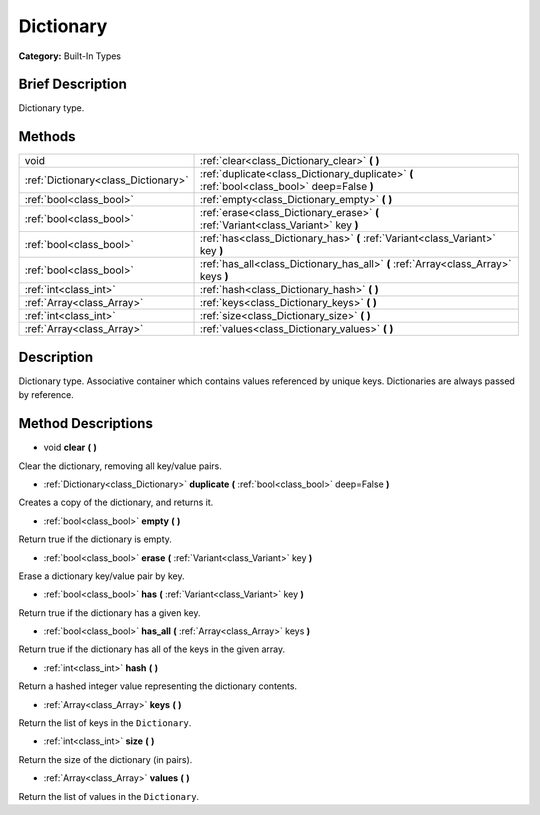 .. Generated automatically by doc/tools/makerst.py in Godot's source tree.
.. DO NOT EDIT THIS FILE, but the Dictionary.xml source instead.
.. The source is found in doc/classes or modules/<name>/doc_classes.

.. _class_Dictionary:

Dictionary
==========

**Category:** Built-In Types

Brief Description
-----------------

Dictionary type.

Methods
-------

+--------------------------------------+---------------------------------------------------------------------------------------------+
| void                                 | :ref:`clear<class_Dictionary_clear>` **(** **)**                                            |
+--------------------------------------+---------------------------------------------------------------------------------------------+
| :ref:`Dictionary<class_Dictionary>`  | :ref:`duplicate<class_Dictionary_duplicate>` **(** :ref:`bool<class_bool>` deep=False **)** |
+--------------------------------------+---------------------------------------------------------------------------------------------+
| :ref:`bool<class_bool>`              | :ref:`empty<class_Dictionary_empty>` **(** **)**                                            |
+--------------------------------------+---------------------------------------------------------------------------------------------+
| :ref:`bool<class_bool>`              | :ref:`erase<class_Dictionary_erase>` **(** :ref:`Variant<class_Variant>` key **)**          |
+--------------------------------------+---------------------------------------------------------------------------------------------+
| :ref:`bool<class_bool>`              | :ref:`has<class_Dictionary_has>` **(** :ref:`Variant<class_Variant>` key **)**              |
+--------------------------------------+---------------------------------------------------------------------------------------------+
| :ref:`bool<class_bool>`              | :ref:`has_all<class_Dictionary_has_all>` **(** :ref:`Array<class_Array>` keys **)**         |
+--------------------------------------+---------------------------------------------------------------------------------------------+
| :ref:`int<class_int>`                | :ref:`hash<class_Dictionary_hash>` **(** **)**                                              |
+--------------------------------------+---------------------------------------------------------------------------------------------+
| :ref:`Array<class_Array>`            | :ref:`keys<class_Dictionary_keys>` **(** **)**                                              |
+--------------------------------------+---------------------------------------------------------------------------------------------+
| :ref:`int<class_int>`                | :ref:`size<class_Dictionary_size>` **(** **)**                                              |
+--------------------------------------+---------------------------------------------------------------------------------------------+
| :ref:`Array<class_Array>`            | :ref:`values<class_Dictionary_values>` **(** **)**                                          |
+--------------------------------------+---------------------------------------------------------------------------------------------+

Description
-----------

Dictionary type. Associative container which contains values referenced by unique keys. Dictionaries are always passed by reference.

Method Descriptions
-------------------

.. _class_Dictionary_clear:

- void **clear** **(** **)**

Clear the dictionary, removing all key/value pairs.

.. _class_Dictionary_duplicate:

- :ref:`Dictionary<class_Dictionary>` **duplicate** **(** :ref:`bool<class_bool>` deep=False **)**

Creates a copy of the dictionary, and returns it.

.. _class_Dictionary_empty:

- :ref:`bool<class_bool>` **empty** **(** **)**

Return true if the dictionary is empty.

.. _class_Dictionary_erase:

- :ref:`bool<class_bool>` **erase** **(** :ref:`Variant<class_Variant>` key **)**

Erase a dictionary key/value pair by key.

.. _class_Dictionary_has:

- :ref:`bool<class_bool>` **has** **(** :ref:`Variant<class_Variant>` key **)**

Return true if the dictionary has a given key.

.. _class_Dictionary_has_all:

- :ref:`bool<class_bool>` **has_all** **(** :ref:`Array<class_Array>` keys **)**

Return true if the dictionary has all of the keys in the given array.

.. _class_Dictionary_hash:

- :ref:`int<class_int>` **hash** **(** **)**

Return a hashed integer value representing the dictionary contents.

.. _class_Dictionary_keys:

- :ref:`Array<class_Array>` **keys** **(** **)**

Return the list of keys in the ``Dictionary``.

.. _class_Dictionary_size:

- :ref:`int<class_int>` **size** **(** **)**

Return the size of the dictionary (in pairs).

.. _class_Dictionary_values:

- :ref:`Array<class_Array>` **values** **(** **)**

Return the list of values in the ``Dictionary``.

